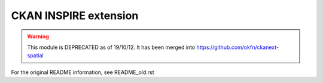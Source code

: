 CKAN INSPIRE extension
======================

.. warning::
   This module is DEPRECATED as of 19/10/12. It has been merged into https://github.com/okfn/ckanext-spatial

For the original README information, see README_old.rst

